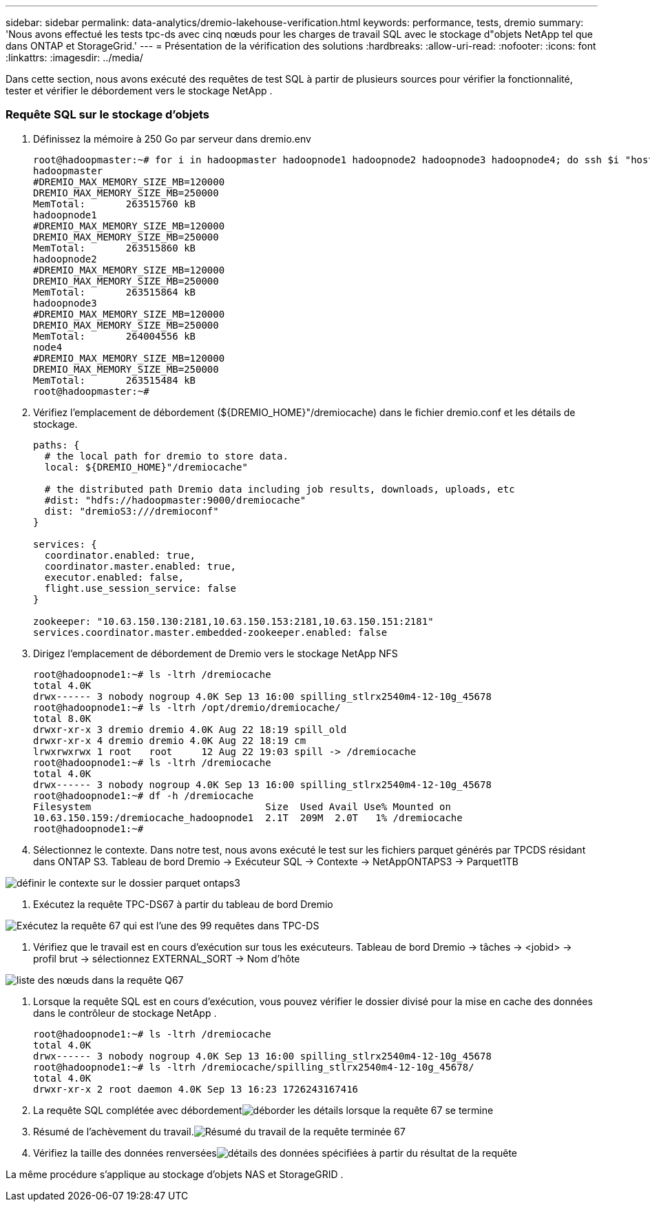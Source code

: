 ---
sidebar: sidebar 
permalink: data-analytics/dremio-lakehouse-verification.html 
keywords: performance, tests, dremio 
summary: 'Nous avons effectué les tests tpc-ds avec cinq nœuds pour les charges de travail SQL avec le stockage d"objets NetApp tel que dans ONTAP et StorageGrid.' 
---
= Présentation de la vérification des solutions
:hardbreaks:
:allow-uri-read: 
:nofooter: 
:icons: font
:linkattrs: 
:imagesdir: ../media/


[role="lead"]
Dans cette section, nous avons exécuté des requêtes de test SQL à partir de plusieurs sources pour vérifier la fonctionnalité, tester et vérifier le débordement vers le stockage NetApp .



=== Requête SQL sur le stockage d'objets

. Définissez la mémoire à 250 Go par serveur dans dremio.env
+
....
root@hadoopmaster:~# for i in hadoopmaster hadoopnode1 hadoopnode2 hadoopnode3 hadoopnode4; do ssh $i "hostname; grep -i  DREMIO_MAX_MEMORY_SIZE_MB /opt/dremio/conf/dremio-env; cat /proc/meminfo  | grep -i memtotal"; done
hadoopmaster
#DREMIO_MAX_MEMORY_SIZE_MB=120000
DREMIO_MAX_MEMORY_SIZE_MB=250000
MemTotal:       263515760 kB
hadoopnode1
#DREMIO_MAX_MEMORY_SIZE_MB=120000
DREMIO_MAX_MEMORY_SIZE_MB=250000
MemTotal:       263515860 kB
hadoopnode2
#DREMIO_MAX_MEMORY_SIZE_MB=120000
DREMIO_MAX_MEMORY_SIZE_MB=250000
MemTotal:       263515864 kB
hadoopnode3
#DREMIO_MAX_MEMORY_SIZE_MB=120000
DREMIO_MAX_MEMORY_SIZE_MB=250000
MemTotal:       264004556 kB
node4
#DREMIO_MAX_MEMORY_SIZE_MB=120000
DREMIO_MAX_MEMORY_SIZE_MB=250000
MemTotal:       263515484 kB
root@hadoopmaster:~#
....
. Vérifiez l'emplacement de débordement (${DREMIO_HOME}"/dremiocache) dans le fichier dremio.conf et les détails de stockage.
+
....
paths: {
  # the local path for dremio to store data.
  local: ${DREMIO_HOME}"/dremiocache"

  # the distributed path Dremio data including job results, downloads, uploads, etc
  #dist: "hdfs://hadoopmaster:9000/dremiocache"
  dist: "dremioS3:///dremioconf"
}

services: {
  coordinator.enabled: true,
  coordinator.master.enabled: true,
  executor.enabled: false,
  flight.use_session_service: false
}

zookeeper: "10.63.150.130:2181,10.63.150.153:2181,10.63.150.151:2181"
services.coordinator.master.embedded-zookeeper.enabled: false
....
. Dirigez l'emplacement de débordement de Dremio vers le stockage NetApp NFS
+
....
root@hadoopnode1:~# ls -ltrh /dremiocache
total 4.0K
drwx------ 3 nobody nogroup 4.0K Sep 13 16:00 spilling_stlrx2540m4-12-10g_45678
root@hadoopnode1:~# ls -ltrh /opt/dremio/dremiocache/
total 8.0K
drwxr-xr-x 3 dremio dremio 4.0K Aug 22 18:19 spill_old
drwxr-xr-x 4 dremio dremio 4.0K Aug 22 18:19 cm
lrwxrwxrwx 1 root   root     12 Aug 22 19:03 spill -> /dremiocache
root@hadoopnode1:~# ls -ltrh /dremiocache
total 4.0K
drwx------ 3 nobody nogroup 4.0K Sep 13 16:00 spilling_stlrx2540m4-12-10g_45678
root@hadoopnode1:~# df -h /dremiocache
Filesystem                              Size  Used Avail Use% Mounted on
10.63.150.159:/dremiocache_hadoopnode1  2.1T  209M  2.0T   1% /dremiocache
root@hadoopnode1:~#
....
. Sélectionnez le contexte.  Dans notre test, nous avons exécuté le test sur les fichiers parquet générés par TPCDS résidant dans ONTAP S3.  Tableau de bord Dremio -> Exécuteur SQL -> Contexte -> NetAppONTAPS3 -> Parquet1TB


image:ontaps3-context.png["définir le contexte sur le dossier parquet ontaps3"]

. Exécutez la requête TPC-DS67 à partir du tableau de bord Dremio


image:tpcds-q67.png["Exécutez la requête 67 qui est l'une des 99 requêtes dans TPC-DS"]

. Vérifiez que le travail est en cours d’exécution sur tous les exécuteurs.  Tableau de bord Dremio -> tâches -> <jobid> -> profil brut -> sélectionnez EXTERNAL_SORT -> Nom d'hôte


image:node-in-query.png["liste des nœuds dans la requête Q67"]

. Lorsque la requête SQL est en cours d'exécution, vous pouvez vérifier le dossier divisé pour la mise en cache des données dans le contrôleur de stockage NetApp .
+
....
root@hadoopnode1:~# ls -ltrh /dremiocache
total 4.0K
drwx------ 3 nobody nogroup 4.0K Sep 13 16:00 spilling_stlrx2540m4-12-10g_45678
root@hadoopnode1:~# ls -ltrh /dremiocache/spilling_stlrx2540m4-12-10g_45678/
total 4.0K
drwxr-xr-x 2 root daemon 4.0K Sep 13 16:23 1726243167416
....
. La requête SQL complétée avec débordementimage:spinover.png["déborder les détails lorsque la requête 67 se termine"]
. Résumé de l'achèvement du travail.image:jobsummary.png["Résumé du travail de la requête terminée 67"]
. Vérifiez la taille des données renverséesimage:splleddata.png["détails des données spécifiées à partir du résultat de la requête"]


La même procédure s'applique au stockage d'objets NAS et StorageGRID .
